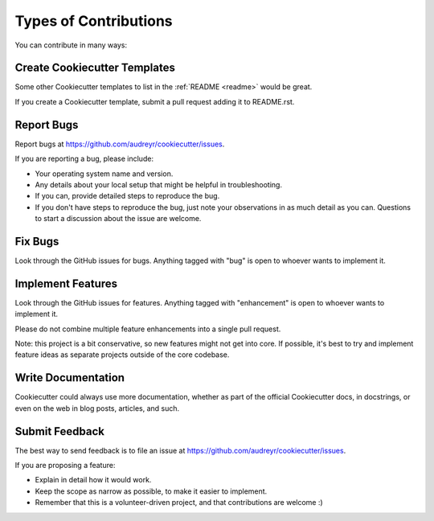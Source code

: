 Types of Contributions
----------------------

You can contribute in many ways:

Create Cookiecutter Templates
~~~~~~~~~~~~~~~~~~~~~~~~~~~~~

Some other Cookiecutter templates to list in the :ref:`README <readme>` would
be great.

If you create a Cookiecutter template, submit a pull request adding it to
README.rst.

Report Bugs
~~~~~~~~~~~

Report bugs at https://github.com/audreyr/cookiecutter/issues.

If you are reporting a bug, please include:

* Your operating system name and version.
* Any details about your local setup that might be helpful in troubleshooting.
* If you can, provide detailed steps to reproduce the bug.
* If you don't have steps to reproduce the bug, just note your observations in
  as much detail as you can. Questions to start a discussion about the issue
  are welcome.

Fix Bugs
~~~~~~~~

Look through the GitHub issues for bugs. Anything tagged with "bug"
is open to whoever wants to implement it.

Implement Features
~~~~~~~~~~~~~~~~~~

Look through the GitHub issues for features. Anything tagged with "enhancement"
is open to whoever wants to implement it.

Please do not combine multiple feature enhancements into a single pull request.

Note: this project is a bit conservative, so new features might not get into core.
If possible, it's best to try and implement feature ideas as separate projects
outside of the core codebase.

Write Documentation
~~~~~~~~~~~~~~~~~~~

Cookiecutter could always use more documentation, whether as part of the
official Cookiecutter docs, in docstrings, or even on the web in blog posts,
articles, and such.

Submit Feedback
~~~~~~~~~~~~~~~

The best way to send feedback is to file an issue at
https://github.com/audreyr/cookiecutter/issues.

If you are proposing a feature:

* Explain in detail how it would work.
* Keep the scope as narrow as possible, to make it easier to implement.
* Remember that this is a volunteer-driven project, and that contributions
  are welcome :)
